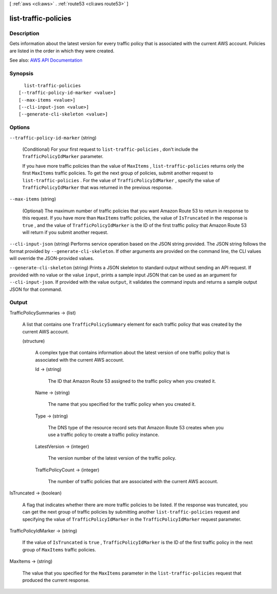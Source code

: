 [ :ref:`aws <cli:aws>` . :ref:`route53 <cli:aws route53>` ]

.. _cli:aws route53 list-traffic-policies:


*********************
list-traffic-policies
*********************



===========
Description
===========



Gets information about the latest version for every traffic policy that is associated with the current AWS account. Policies are listed in the order in which they were created. 



See also: `AWS API Documentation <https://docs.aws.amazon.com/goto/WebAPI/route53-2013-04-01/ListTrafficPolicies>`_


========
Synopsis
========

::

    list-traffic-policies
  [--traffic-policy-id-marker <value>]
  [--max-items <value>]
  [--cli-input-json <value>]
  [--generate-cli-skeleton <value>]




=======
Options
=======

``--traffic-policy-id-marker`` (string)


  (Conditional) For your first request to ``list-traffic-policies`` , don't include the ``TrafficPolicyIdMarker`` parameter.

   

  If you have more traffic policies than the value of ``MaxItems`` , ``list-traffic-policies`` returns only the first ``MaxItems`` traffic policies. To get the next group of policies, submit another request to ``list-traffic-policies`` . For the value of ``TrafficPolicyIdMarker`` , specify the value of ``TrafficPolicyIdMarker`` that was returned in the previous response.

  

``--max-items`` (string)


  (Optional) The maximum number of traffic policies that you want Amazon Route 53 to return in response to this request. If you have more than ``MaxItems`` traffic policies, the value of ``IsTruncated`` in the response is ``true`` , and the value of ``TrafficPolicyIdMarker`` is the ID of the first traffic policy that Amazon Route 53 will return if you submit another request.

  

``--cli-input-json`` (string)
Performs service operation based on the JSON string provided. The JSON string follows the format provided by ``--generate-cli-skeleton``. If other arguments are provided on the command line, the CLI values will override the JSON-provided values.

``--generate-cli-skeleton`` (string)
Prints a JSON skeleton to standard output without sending an API request. If provided with no value or the value ``input``, prints a sample input JSON that can be used as an argument for ``--cli-input-json``. If provided with the value ``output``, it validates the command inputs and returns a sample output JSON for that command.



======
Output
======

TrafficPolicySummaries -> (list)

  

  A list that contains one ``TrafficPolicySummary`` element for each traffic policy that was created by the current AWS account.

  

  (structure)

    

    A complex type that contains information about the latest version of one traffic policy that is associated with the current AWS account.

    

    Id -> (string)

      

      The ID that Amazon Route 53 assigned to the traffic policy when you created it.

      

      

    Name -> (string)

      

      The name that you specified for the traffic policy when you created it.

      

      

    Type -> (string)

      

      The DNS type of the resource record sets that Amazon Route 53 creates when you use a traffic policy to create a traffic policy instance.

      

      

    LatestVersion -> (integer)

      

      The version number of the latest version of the traffic policy.

      

      

    TrafficPolicyCount -> (integer)

      

      The number of traffic policies that are associated with the current AWS account.

      

      

    

  

IsTruncated -> (boolean)

  

  A flag that indicates whether there are more traffic policies to be listed. If the response was truncated, you can get the next group of traffic policies by submitting another ``list-traffic-policies`` request and specifying the value of ``TrafficPolicyIdMarker`` in the ``TrafficPolicyIdMarker`` request parameter.

  

  

TrafficPolicyIdMarker -> (string)

  

  If the value of ``IsTruncated`` is ``true`` , ``TrafficPolicyIdMarker`` is the ID of the first traffic policy in the next group of ``MaxItems`` traffic policies.

  

  

MaxItems -> (string)

  

  The value that you specified for the ``MaxItems`` parameter in the ``list-traffic-policies`` request that produced the current response.

  

  

